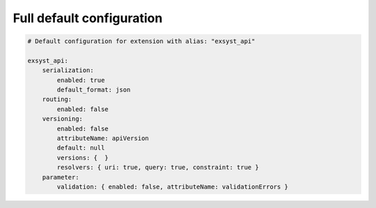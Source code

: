 Full default configuration
==========================

.. code-block:: yaml

    # Default configuration for extension with alias: "exsyst_api"
    
    exsyst_api:
        serialization:
            enabled: true
            default_format: json
        routing:
            enabled: false
        versioning:
            enabled: false
            attributeName: apiVersion
            default: null
            versions: {  }
            resolvers: { uri: true, query: true, constraint: true }
        parameter:
            validation: { enabled: false, attributeName: validationErrors }
